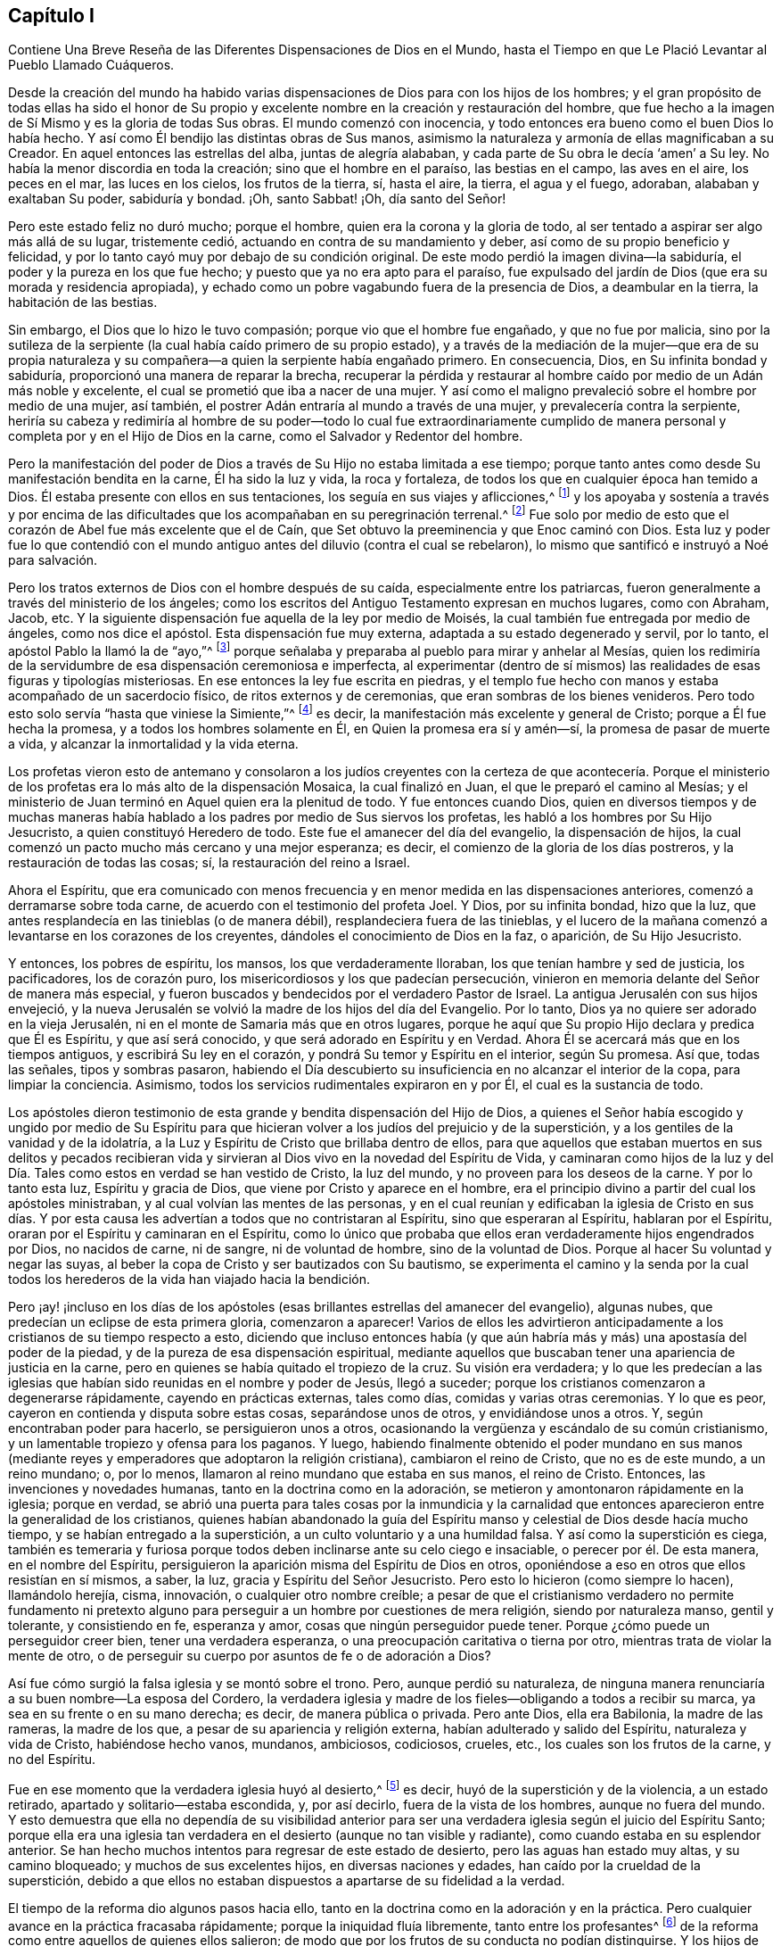 == Capítulo I

[.chapter-subtitle--blurb]
Contiene Una Breve Reseña de las Diferentes Dispensaciones de Dios en el Mundo,
hasta el Tiempo en que Le Plació Levantar al Pueblo Llamado Cuáqueros.

Desde la creación del mundo ha habido varias dispensaciones
de Dios para con los hijos de los hombres;
y el gran propósito de todas ellas ha sido el honor de Su propio
y excelente nombre en la creación y restauración del hombre,
que fue hecho a la imagen de Sí Mismo y es la gloria de todas Sus obras.
El mundo comenzó con inocencia,
y todo entonces era bueno como el buen Dios lo había hecho.
Y así como Él bendijo las distintas obras de Sus manos,
asimismo la naturaleza y armonía de ellas magnificaban a su Creador.
En aquel entonces las estrellas del alba, juntas de alegría alababan,
y cada parte de Su obra le decía '`amen`' a Su ley.
No había la menor discordia en toda la creación; sino que el hombre en el paraíso,
las bestias en el campo, las aves en el aire, los peces en el mar,
las luces en los cielos, los frutos de la tierra, sí, hasta el aire, la tierra,
el agua y el fuego, adoraban, alababan y exaltaban Su poder, sabiduría y bondad.
¡Oh, santo Sabbat! ¡Oh, día santo del Señor!

Pero este estado feliz no duró mucho; porque el hombre,
quien era la corona y la gloria de todo,
al ser tentado a aspirar ser algo más allá de su lugar, tristemente cedió,
actuando en contra de su mandamiento y deber,
así como de su propio beneficio y felicidad,
y por lo tanto cayó muy por debajo de su condición original.
De este modo perdió la imagen divina--la sabiduría,
el poder y la pureza en los que fue hecho; y puesto que ya no era apto para el paraíso,
fue expulsado del jardín de Dios (que era su morada y residencia apropiada),
y echado como un pobre vagabundo fuera de la presencia de Dios, a deambular en la tierra,
la habitación de las bestias.

Sin embargo, el Dios que lo hizo le tuvo compasión;
porque vio que el hombre fue engañado, y que no fue por malicia,
sino por la sutileza de la serpiente (la cual había caído primero de su propio estado),
y a través de la mediación de la mujer--que era de su propia naturaleza
y su compañera--a quien la serpiente había engañado primero.
En consecuencia, Dios, en Su infinita bondad y sabiduría,
proporcionó una manera de reparar la brecha,
recuperar la pérdida y restaurar al hombre caído por medio de un Adán más noble y excelente,
el cual se prometió que iba a nacer de una mujer.
Y así como el maligno prevaleció sobre el hombre por medio de una mujer, así también,
el postrer Adán entraría al mundo a través de una mujer,
y prevalecería contra la serpiente,
heriría su cabeza y redimiría al hombre de su poder--todo lo cual fue extraordinariamente
cumplido de manera personal y completa por y en el Hijo de Dios en la carne,
como el Salvador y Redentor del hombre.

Pero la manifestación del poder de Dios a través
de Su Hijo no estaba limitada a ese tiempo;
porque tanto antes como desde Su manifestación bendita en la carne,
Él ha sido la luz y vida, la roca y fortaleza,
de todos los que en cualquier época han temido a Dios.
Él estaba presente con ellos en sus tentaciones, los seguía en sus viajes y aflicciones,^
footnote:[1 Corintios 10:1-4]
y los apoyaba y sostenía a través y por encima de las dificultades
que los acompañaban en su peregrinación terrenal.^
footnote:[Hebreos 11:26]
Fue solo por medio de esto que el corazón de Abel fue más excelente que el de Caín,
que Set obtuvo la preeminencia y que Enoc caminó con Dios.
Esta luz y poder fue lo que contendió con el mundo
antiguo antes del diluvio (contra el cual se rebelaron),
lo mismo que santificó e instruyó a Noé para salvación.

Pero los tratos externos de Dios con el hombre después de su caída,
especialmente entre los patriarcas,
fueron generalmente a través del ministerio de los ángeles;
como los escritos del Antiguo Testamento expresan en muchos lugares, como con Abraham,
Jacob, etc.
Y la siguiente dispensación fue aquella de la ley por medio de Moisés,
la cual también fue entregada por medio de ángeles, como nos dice el apóstol.
Esta dispensación fue muy externa, adaptada a su estado degenerado y servil,
por lo tanto, el apóstol Pablo la llamó la de "`ayo,`"^
footnote:[Gálatas 3:24-25]
porque señalaba y preparaba al pueblo para mirar y anhelar al Mesías,
quien los redimiría de la servidumbre de esa dispensación ceremoniosa e imperfecta,
al experimentar (dentro de sí mismos) las realidades de esas figuras y tipologías misteriosas.
En ese entonces la ley fue escrita en piedras,
y el templo fue hecho con manos y estaba acompañado de un sacerdocio físico,
de ritos externos y de ceremonias, que eran sombras de los bienes venideros.
Pero todo esto solo servía "`hasta que viniese la Simiente,`"^
footnote:[Gálatas 3:19]
es decir, la manifestación más excelente y general de Cristo;
porque a Él fue hecha la promesa, y a todos los hombres solamente en Él,
en Quien la promesa era sí y amén--sí, la promesa de pasar de muerte a vida,
y alcanzar la inmortalidad y la vida eterna.

Los profetas vieron esto de antemano y consolaron a los judíos
creyentes con la certeza de que acontecería. Porque el ministerio
de los profetas era lo más alto de la dispensación Mosaica,
la cual finalizó en Juan, el que le preparó el camino al Mesías;
y el ministerio de Juan terminó en Aquel quien era la plenitud de todo.
Y fue entonces cuando Dios,
quien en diversos tiempos y de muchas maneras había hablado
a los padres por medio de Sus siervos los profetas,
les habló a los hombres por Su Hijo Jesucristo, a quien constituyó Heredero de todo.
Este fue el amanecer del día del evangelio, la dispensación de hijos,
la cual comenzó un pacto mucho más cercano y una mejor esperanza; es decir,
el comienzo de la gloria de los días postreros, y la restauración de todas las cosas; sí,
la restauración del reino a Israel.

Ahora el Espíritu,
que era comunicado con menos frecuencia y en menor medida en las dispensaciones anteriores,
comenzó a derramarse sobre toda carne, de acuerdo con el testimonio del profeta Joel.
Y Dios, por su infinita bondad, hizo que la luz,
que antes resplandecía en las tinieblas (o de manera débil),
resplandeciera fuera de las tinieblas,
y el lucero de la mañana comenzó a levantarse en los corazones de los creyentes,
dándoles el conocimiento de Dios en la faz, o aparición, de Su Hijo Jesucristo.

Y entonces, los pobres de espíritu, los mansos, los que verdaderamente lloraban,
los que tenían hambre y sed de justicia, los pacificadores, los de corazón puro,
los misericordiosos y los que padecían persecución,
vinieron en memoria delante del Señor de manera más especial,
y fueron buscados y bendecidos por el verdadero Pastor de Israel.
La antigua Jerusalén con sus hijos envejeció,
y la nueva Jerusalén se volvió la madre de los hijos del día del Evangelio.
Por lo tanto, Dios ya no quiere ser adorado en la vieja Jerusalén,
ni en el monte de Samaria más que en otros lugares,
porque he aquí que Su propio Hijo declara y predica que Él es Espíritu,
y que así será conocido, y que será adorado en Espíritu y en Verdad.
Ahora Él se acercará más que en los tiempos antiguos, y escribirá Su ley en el corazón,
y pondrá Su temor y Espíritu en el interior, según Su promesa.
Así que, todas las señales, tipos y sombras pasaron,
habiendo el Día descubierto su insuficiencia en no alcanzar el interior de la copa,
para limpiar la conciencia.
Asimismo, todos los servicios rudimentales expiraron en y por Él,
el cual es la sustancia de todo.

Los apóstoles dieron testimonio de esta grande y bendita dispensación del Hijo de Dios,
a quienes el Señor había escogido y ungido por medio de Su Espíritu para
que hicieran volver a los judíos del prejuicio y de la superstición,
y a los gentiles de la vanidad y de la idolatría,
a la Luz y Espíritu de Cristo que brillaba dentro de ellos,
para que aquellos que estaban muertos en sus delitos y pecados recibieran
vida y sirvieran al Dios vivo en la novedad del Espíritu de Vida,
y caminaran como hijos de la luz y del Día. Tales
como estos en verdad se han vestido de Cristo,
la luz del mundo, y no proveen para los deseos de la carne.
Y por lo tanto esta luz, Espíritu y gracia de Dios,
que viene por Cristo y aparece en el hombre,
era el principio divino a partir del cual los apóstoles ministraban,
y al cual volvían las mentes de las personas,
y en el cual reunían y edificaban la iglesia de Cristo en sus días. Y
por esta causa les advertían a todos que no contristaran al Espíritu,
sino que esperaran al Espíritu, hablaran por el Espíritu,
oraran por el Espíritu y caminaran en el Espíritu,
como lo único que probaba que ellos eran verdaderamente hijos engendrados por Dios,
no nacidos de carne, ni de sangre, ni de voluntad de hombre, sino de la voluntad de Dios.
Porque al hacer Su voluntad y negar las suyas,
al beber la copa de Cristo y ser bautizados con Su bautismo,
se experimenta el camino y la senda por la cual todos
los herederos de la vida han viajado hacia la bendición.

Pero ¡ay! ¡incluso en los días de los apóstoles (esas
brillantes estrellas del amanecer del evangelio),
algunas nubes, que predecían un eclipse de esta primera gloria, comenzaron a aparecer!
Varios de ellos les advirtieron anticipadamente a
los cristianos de su tiempo respecto a esto,
diciendo que incluso entonces había (y que aún habría
más y más) una apostasía del poder de la piedad,
y de la pureza de esa dispensación espiritual,
mediante aquellos que buscaban tener una apariencia de justicia en la carne,
pero en quienes se había quitado el tropiezo de la cruz.
Su visión era verdadera;
y lo que les predecían a las iglesias que habían
sido reunidas en el nombre y poder de Jesús,
llegó a suceder; porque los cristianos comenzaron a degenerarse rápidamente,
cayendo en prácticas externas, tales como días, comidas y varias otras ceremonias.
Y lo que es peor, cayeron en contienda y disputa sobre estas cosas,
separándose unos de otros, y envidiándose unos a otros.
Y, según encontraban poder para hacerlo, se persiguieron unos a otros,
ocasionando la vergüenza y escándalo de su común cristianismo,
y un lamentable tropiezo y ofensa para los paganos.
Y luego,
habiendo finalmente obtenido el poder mundano en sus manos (mediante
reyes y emperadores que adoptaron la religión cristiana),
cambiaron el reino de Cristo, que no es de este mundo, a un reino mundano; o,
por lo menos, llamaron al reino mundano que estaba en sus manos, el reino de Cristo.
Entonces, las invenciones y novedades humanas, tanto en la doctrina como en la adoración,
se metieron y amontonaron rápidamente en la iglesia; porque en verdad,
se abrió una puerta para tales cosas por la inmundicia y la carnalidad
que entonces aparecieron entre la generalidad de los cristianos,
quienes habían abandonado la guía del Espíritu manso
y celestial de Dios desde hacía mucho tiempo,
y se habían entregado a la superstición, a un culto voluntario y a una humildad falsa.
Y así como la superstición es ciega,
también es temeraria y furiosa porque todos deben inclinarse ante su celo ciego e insaciable,
o perecer por él. De esta manera, en el nombre del Espíritu,
persiguieron la aparición misma del Espíritu de Dios en otros,
oponiéndose a eso en otros que ellos resistían en sí mismos, a saber, la luz,
gracia y Espíritu del Señor Jesucristo.
Pero esto lo hicieron (como siempre lo hacen), llamándolo herejía, cisma, innovación,
o cualquier otro nombre creíble;
a pesar de que el cristianismo verdadero no permite fundamento ni pretexto
alguno para perseguir a un hombre por cuestiones de mera religión,
siendo por naturaleza manso, gentil y tolerante, y consistiendo en fe, esperanza y amor,
cosas que ningún perseguidor puede tener.
Porque ¿cómo puede un perseguidor creer bien, tener una verdadera esperanza,
o una preocupación caritativa o tierna por otro,
mientras trata de violar la mente de otro,
o de perseguir su cuerpo por asuntos de fe o de adoración a Dios?

Así fue cómo surgió la falsa iglesia y se montó sobre el trono.
Pero, aunque perdió su naturaleza,
de ninguna manera renunciaría a su buen nombre--La esposa del Cordero,
la verdadera iglesia y madre de los fieles--obligando a todos a recibir su marca,
ya sea en su frente o en su mano derecha; es decir, de manera pública o privada.
Pero ante Dios, ella era Babilonia, la madre de las rameras, la madre de los que,
a pesar de su apariencia y religión externa, habían adulterado y salido del Espíritu,
naturaleza y vida de Cristo, habiéndose hecho vanos, mundanos, ambiciosos, codiciosos,
crueles, etc., los cuales son los frutos de la carne, y no del Espíritu.

Fue en ese momento que la verdadera iglesia huyó al desierto,^
footnote:[Véase Apocalipsis 12:6]
es decir, huyó de la superstición y de la violencia, a un estado retirado,
apartado y solitario--estaba escondida, y, por así decirlo,
fuera de la vista de los hombres, aunque no fuera del mundo.
Y esto demuestra que ella no dependía de su visibilidad anterior
para ser una verdadera iglesia según el juicio del Espíritu Santo;
porque ella era una iglesia tan verdadera en el desierto (aunque no tan visible y radiante),
como cuando estaba en su esplendor anterior.
Se han hecho muchos intentos para regresar de este estado de desierto,
pero las aguas han estado muy altas, y su camino bloqueado;
y muchos de sus excelentes hijos, en diversas naciones y edades,
han caído por la crueldad de la superstición,
debido a que ellos no estaban dispuestos a apartarse de su fidelidad a la verdad.

El tiempo de la reforma dio algunos pasos hacia ello,
tanto en la doctrina como en la adoración y en la práctica.
Pero cualquier avance en la práctica fracasaba rápidamente;
porque la iniquidad fluía libremente, tanto entre los profesantes^
footnote:[La palabra __profesantes__ se usa a través de este libro
para referirse a uno que profesa o afirma una creencia en Cristo.
De la misma manera,
la _profesión_ de una persona se refiera a lo que ellos creen o profesan como la verdad,
y no está relacionado con su empleo.]
de la reforma como entre aquellos de quienes ellos salieron;
de modo que por los frutos de su conducta no podían distinguirse.
Y los hijos de los reformadores (si no los mismísimos reformadores) comenzaron
a buscar la política y poder terrenal para sostener y continuar su reforma,
que había empezado con armas espirituales;
lo cual a menudo he considerado como una de las razones más grandes por las que
la reforma no hizo un mejor progreso en cuanto a la vida y el corazón de la religión.
Porque mientras que los reformadores se mantenían humildes y de mente espiritual,
y confiaban en Dios y lo miraban a Él, y vivían en Su temor,
y no consultaban con carne y sangre, ni buscaban ser libres a su manera,
diariamente se añadían a la iglesia los que habían de ser salvos.
Porque estos, por un tiempo,
se preocupaban más por ser fieles e inofensivos durante
la persecución que por estar a salvo de ella,
teniendo mayor interés en difundir la verdad por medio de su fe y paciencia en la tribulación,
que en tomar el poder mundano de las manos de sus perseguidores.

En cuanto a la doctrina, quedaron cortos en algunas cosas; en otras cosas,
para evitar un extremo, corrían hacia el otro; y en cuanto a la adoración,
había (en general) mucho más de hombre en ella que de Dios.
Ellos reconocían la necesidad del Espíritu, la inspiración y la revelación,
y de hecho basaron su separación y reforma en el
sentido y entendimiento que habían recibido de ello,
en la lectura de las Escrituras de la verdad.
Y este era su lema: La Escritura es el texto, el Espíritu el intérprete,
y cada hombre puede decidir por sí mismo.
Pero aun así había demasiada invención,
tradición y arte humanos que quedaban tanto en la oración como en la predicación;
y también quedaba una autoridad y grandeza mundanas
en sus ministros--especialmente en Gran Bretaña,
Suecia, Dinamarca y en algunas partes de Alemania.
Por lo tanto, Dios vio conveniente en Inglaterra movernos de una cosa a otra,
y humillar el ministerio, de modo que la gente se volvía más estricta en la predicación,
más devota en la oración,
más celosa por guardar el día del Señor y por catequizar a hijos y a siervos,
muchos repitiendo en casa con sus familiares lo que
habían escuchado en el servicio religioso.
Pero a medida que estos crecían en el poder,
se encontraban no solo echando a algunos fuera de sus templos,
sino forzando a otros a entrar en ellos.
Se mostraron rígidos en sus espíritus, en lugar de serios en sus vidas,
y con más inclinación hacia los partidos políticos que hacia la piedad interna;
lo cual dio origen a otro pueblo que todavía era más retirado y vigilante.

Estos no buscaban comunión con todos, ni asociación con la iglesia nacional,
sino que formaban iglesias entre ellos con personas que
estaban dispuestas a ser responsables de sus conductas.
Tenían experiencias muy prometedoras de la obra de la gracia de Dios en sus corazones,
y vivían bajo mutuos acuerdos y pactos de comunión que los mantenían unidos.
Estas personas, al ser de temperamento tierno,
parecían recomendar la religión por los encantos de su amor, misericordia y bondad,
y no por los terrores de sus juicios y castigos;
que el grupo anterior intentó usar como un medio para hacer que
las personas corrieran por miedo a la religión. Ellos además dieron
más libertad para profetizar que aquellos que fueron antes de ellos;
porque admitían que cualquier miembro hablara u orara,
así como su pastor (a quien ellos siempre designaron, y no el magistrado civil).
Y si alguno de ellos sentía la carga de la palabra del Señor,
sin importar cual fuera su oficio, y sin distinción de clero o laico,
tenía la libertad de hablar, incluso si fuera una persona muy simple y sin educación.

Pero ¡ay, incluso estas personas sufrieron una pérdida muy grande!
Porque al degustar el imperio mundano,
el favor de los príncipes y las ganancias que les seguían, se degeneraron demasiado.
Y a pesar de que habían criticado a la iglesia y al ministerio nacional,
y también a su mantenimiento forzado,^
footnote:[Diezmos obligatorios.]
cuando llegó su turno de ser probados,
muchos fueron vencidos por el deseo de honor y ventaja mundanos.
Porque lograron puestos en parroquias lucrativas,
y rápidamente contradijeron sus propios principios; y, lo que es peor,
algunos de ellos se volvieron terribles perseguidores
de otros hombres usando el nombre de Dios,
habiendo apenas salido del mismo horno.

Y esto llevó a muchos un paso más adelante, esto es,
al agua--por otro bautismo--creyendo que no habían sido bautizados según las Escrituras,
teniendo la esperanza de encontrar la presencia y el poder
de Dios que carecían al someterse a esta ordenanza de agua.
Estas personas también estaban a favor de la negación (si
no de la renuncia y censura) no solo de la necesidad,
sino del uso de todo aprendizaje humano en lo que respecta al ministerio,
no buscando nada más que las ayudas y los dones del Espíritu de Dios,
y esas habilidades naturales y comunes para los hombres.

Por un tiempo estos parecían ser como el Juan de antaño;
una luz ardiente y brillante para otras sociedades cristianas.
Ellos eran muy diligentes, simples y serios;
fuertes en la Escritura y audaces en la profesión,
soportando mucho reproche y contradicción. Pero eso que había engañado a otros,
también probó ser su trampa.
Porque fueron corrompidos al saborear el poder mundano,
y se estancaron demasiado en su dispensación de agua,
en lugar de pasar más plenamente a aquella del Espíritu Santo y fuego,
el cual era el bautismo de Aquel que vino con el aventador en Su
mano para limpiar completamente (y no solo en parte) Su era,
y quitar la escoria y la impureza de Su pueblo, y hacer al hombre más fino que el oro.
Por lo tanto, se volvieron altivos, críticos y seguros de su propia justicia,
oponiéndose a aquellos que crecieron más en el Espíritu,
y olvidando los días de su infancia y pequeñez,
los cuales les habían dado algo de belleza verdadera.

Por eso muchos los dejaron,
y también abandonaron todas las iglesias y sociedades visibles,
y anduvieron perdidos de un lado a otro como ovejas sin pastor,
y como palomas sin compañía, buscando a su Amado,
pero sin poder encontrar a Aquel que sus almas amaban más que su supremo gozo.
Algunos llamaron a estas personas "`Buscadores,`" y otros "`la Familia del Amor.`"
Y a medida que se conocían, a veces se reunían,
no para orar o predicar formalmente en tiempos o lugares determinados en sus
propias voluntades (como estaban acostumbrados a hacer en tiempos pasados),
sino más bien, para esperar juntos en silencio;
y según algo se levantaba en alguna de sus mentes que tenía el sabor del Manantial divino,
ellos algunas veces hablaban.
Pero entonces sucedió,
que algunos de ellos no se mantuvieron humildes ni temerosos de Dios,
y después de una abundancia de revelación se exaltaron desmedidamente.
Y por falta de mantener sus mentes en una humilde dependencia en el Único
que había abierto sus entendimientos para mirar las maravillas de Su ley,
corrieron en sus propias imaginaciones.
Entonces, mezclando sus ideas oscuras con las revelaciones divinas,
dieron a luz un nacimiento monstruoso,
para el escándalo de todos los que temían a Dios y esperaban diariamente
por la consolación de Israel en el templo no hecho con manos;
es decir, el judío interior y el circunciso en espíritu.

Estas personas recibieron el nombre de Ranters,^
footnote:[En inglés,
la palabra "`rant`" significa hablar o gritar de una manera salvaje y apasionada.]
debido a sus extravagantes discursos y prácticas.
Porque ellos interpretaron el cumplimiento de la ley que Cristo realizó por nosotros
como si fuera una exoneración de cualquier obligación y deber que la ley nos requería,
diciendo que ahora no era pecado hacer lo que antes era pecado cometer.
Y al declarar que el temor esclavizante de la ley había sido quitado por Cristo,
enseñaban que todas las cosas que el hombre hace son buenas,
si tan solo las hace pensando y estando persuadido de que lo son.
Así, muchos cayeron en prácticas inmundas y escandalosas,
pretendiendo (como excusa) que podían, sin hacer ningún mal,
cometer el mismo acto que para otros era pecado;
porque ellos distinguían entre la acción y el mal de dicha acción
según la dirección de la mente y la intención al llevarla a cabo.
Esto hizo que el pecado sobreabundara por la abundancia de la gracia,
pues convirtió la gracia de Dios en libertinaje,^
footnote:[Judas 1:4]
al ofrecer un pretexto para pecar más seguro que antes--como
si Cristo no hubiera venido a salvarnos _de_ nuestros pecados,
sino _en_ nuestros pecados; no a _quitar_ el pecado,
sino para que pudiéramos pecar más libremente a Su cargo,
y con menos peligro para nosotros mismos.
Este engaño atrapó a muchos y los llevó a sufrir una profunda
y lamentable pérdida con respecto a su estado eterno.
Estas personas se convirtieron en una gran molestia para la mejor clase de personas,
y le dieron a la clase más ligera una oportunidad para blasfemar.
